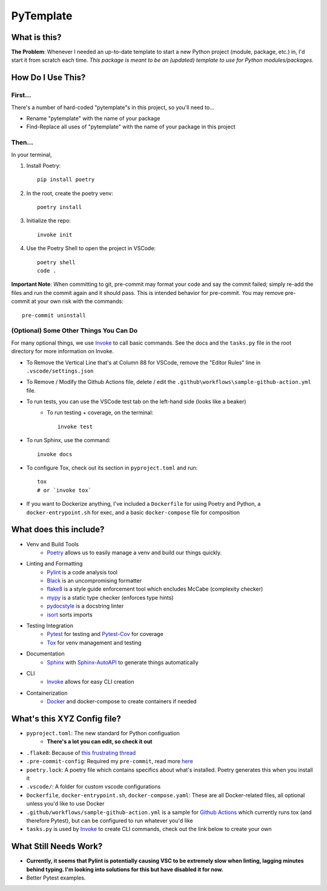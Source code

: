 ===========
PyTemplate
===========

What is this?
=============

**The Problem**: Whenever I needed an up-to-date template to start a new Python project (module, package, etc.) in, I'd start it from scratch each time.  *This package is meant to be an (updated) template to use for Python modules/packages.*

How Do I Use This?
==================

First...
--------
There's a number of hard-coded "pytemplate"s in this project, so you'll need to...

- Rename "pytemplate" with the name of your package
- Find-Replace all uses of "pytemplate" with the name of your package in this project

Then...
-------
In your terminal,

1. Install Poetry::

    pip install poetry

2. In the root, create the poetry venv::

    poetry install

3. Initialize the repo::

    invoke init

4. Use the Poetry Shell to open the project in VSCode::

    poetry shell
    code .

**Important Note**: When committing to git, pre-commit may format your code and say the commit failed; simply re-add the files and run the commit again and it should pass. This is intended behavior for pre-commit.  You may remove pre-commit at your own risk with the commands::

    pre-commit uninstall

(Optional) Some Other Things You Can Do
----------------------------------------

For many optional things, we use Invoke_ to call basic commands.  See the docs and the ``tasks.py`` file in the root directory for more information on Invoke.

- To Remove the Vertical Line that's at Column 88 for VSCode, remove the "Editor Rules" line in ``.vscode/settings.json``

- To Remove / Modify the Github Actions file, delete / edit the ``.github\workflows\sample-github-action.yml`` file.

- To run tests, you can use the VSCode test tab on the left-hand side (looks like a beaker)
    - To run testing + coverage, on the terminal::

        invoke test

- To run Sphinx, use the command::

    invoke docs

- To configure Tox, check out its section in ``pyproject.toml`` and run::

    tox
    # or `invoke tox`

- If you want to Dockerize anything, I've included a ``Dockerfile`` for using Poetry and Python, a ``docker-entrypoint.sh`` for exec, and a basic ``docker-compose`` file for composition


What does this include?
=======================
- Venv and Build Tools
    - Poetry_ allows us to easily manage a venv and build our things quickly.

- Linting and Formatting
    - Pylint_ is a code analysis tool
    - Black_ is an uncompromising formatter
    - flake8_ is a style guide enforcement tool which encludes McCabe (complexity checker)
    - mypy_ is a static type checker (enforces type hints)
    - pydocstyle_ is a docstring linter
    - isort_ sorts imports

- Testing Integration
    - Pytest_ for testing and Pytest-Cov_ for coverage
    - Tox_ for venv management and testing

- Documentation
    - Sphinx_ with Sphinx-AutoAPI_ to generate things automatically

- CLI
    - Invoke_ allows for easy CLI creation

- Containerization
    - Docker_ and docker-compose to create containers if needed

What's this XYZ Config file?
============================
- ``pyproject.toml``: The new standard for Python configuation
    - **There's a lot you can edit, so check it out**
- ``.flake8``: Because of `this frustrating thread <https://github.com/PyCQA/flake8/issues/234>`_
- ``.pre-commit-config``: Required my ``pre-commit``, read more `here <https://pre-commit.com/#intro>`_
- ``poetry.lock``: A poetry file which contains specifics about what's installed.  Poetry generates this when you install it
- ``.vscode/``: A folder for custom vscode configurations
- ``Dockerfile``, ``docker-entrypoint.sh``, ``docker-compose.yaml``: These are all Docker-related files, all optional unless you'd like to use Docker
- ``.github/workflows/sample-github-action.yml`` is a sample for `Github Actions`_ which currently runs tox (and therefore Pytest), but can be configured to run whatever you'd like
- ``tasks.py`` is used by Invoke_ to create CLI commands, check out the link below to create your own


What Still Needs Work?
======================
- **Currently, it seems that Pylint is potentially causing VSC to be extremely slow when linting, lagging minutes behind typing.  I'm looking into solutions for this but have disabled it for now.**
- Better Pytest examples.

.. _Black: https://github.com/psf/black/
.. _Docker: https://www.docker.com/
.. _flake8: https://flake8.pycqa.org/en/latest/
.. _Github Actions: https://github.com/features/actions
.. _Invoke: https://docs.pyinvoke.org/en/stable/index.html
.. _isort: https://pycqa.github.io/isort/
.. _mypy: http://mypy-lang.org/
.. _Poetry: https://python-poetry.org/docs/basic-usage/
.. _pydocstyle: http://www.pydocstyle.org/en/stable/
.. _PyLint: https://pylint.org/
.. _Pytest-Cov: https://pytest-cov.readthedocs.io/en/latest/
.. _Pytest: https://docs.pytest.org/en/6.2.x/
.. _Sphinx-AutoAPI: https://github.com/readthedocs/sphinx-autoapi
.. _Sphinx: https://www.sphinx-doc.org/en/master/usage/quickstart.html
.. _Tox: https://tox.wiki/en/latest/
